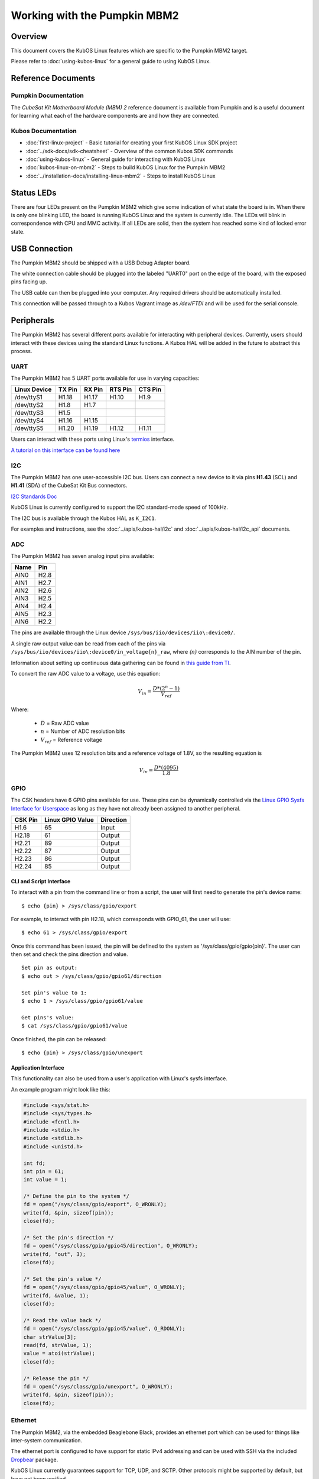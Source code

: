 Working with the Pumpkin MBM2
=============================

Overview
--------

This document covers the KubOS Linux features which are specific to the
Pumpkin MBM2 target.

Please refer to :doc:`using-kubos-linux` for a general guide to using KubOS Linux.

Reference Documents
-------------------

Pumpkin Documentation
~~~~~~~~~~~~~~~~~~~~~

The :title:`CubeSat Kit Motherboard Module (MBM) 2` reference document
is available from Pumpkin and is a useful document for learning what 
each of the hardware components are and how they are connected.

Kubos Documentation
~~~~~~~~~~~~~~~~~~~

-  :doc:`first-linux-project` - Basic tutorial for creating your first KubOS
   Linux SDK project
-  :doc:`../sdk-docs/sdk-cheatsheet` - Overview of the common Kubos SDK commands
-  :doc:`using-kubos-linux` - General guide for interacting with KubOS Linux
-  :doc:`kubos-linux-on-mbm2` - Steps to build KubOS Linux for the Pumpkin MBM2
-  :doc:`../installation-docs/installing-linux-mbm2` - Steps to install KubOS Linux

Status LEDs
-----------

There are four LEDs present on the Pumpkin MBM2 which give some indication of what state
the board is in. When there is only one blinking LED, the board is running KubOS Linux and
the system is currently idle. The LEDs will blink in correspondence with CPU and MMC activity.
If all LEDs are solid, then the system has reached some kind of locked error state.

USB Connection
--------------

The Pumpkin MBM2 should be shipped with a USB Debug Adapter board.

The white connection cable should be plugged into the labeled "UART0"
port on the edge of the board, with the exposed pins facing up.

The USB cable can then be plugged into your computer. Any required
drivers should be automatically installed.

This connection will be passed through to a Kubos Vagrant image as
`/dev/FTDI` and will be used for the serial console.

.. _peripherals-mbm2:

Peripherals
-----------

The Pumpkin MBM2 has several different ports available for interacting 
with peripheral devices. Currently, users should interact with these 
devices using the standard Linux functions. A Kubos HAL will be added 
in the future to abstract this process.

UART
~~~~

The Pumpkin MBM2 has 5 UART ports available for use in varying capacities:

+--------------+--------+--------+---------+---------+
| Linux Device | TX Pin | RX Pin | RTS Pin | CTS Pin |
+==============+========+========+=========+=========+
| /dev/ttyS1   | H1.18  | H1.17  | H1.10   | H1.9    |
+--------------+--------+--------+---------+---------+
| /dev/ttyS2   | H1.8   | H1.7   |         |         |
+--------------+--------+--------+---------+---------+
| /dev/ttyS3   | H1.5   |        |         |         |
+--------------+--------+--------+---------+---------+
| /dev/ttyS4   | H1.16  | H1.15  |         |         |
+--------------+--------+--------+---------+---------+
| /dev/ttyS5   | H1.20  | H1.19  | H1.12   | H1.11   |
+--------------+--------+--------+---------+---------+

Users can interact with these ports using Linux's `termios <http://man7.org/linux/man-pages/man3/termios.3.html>`__ interface.

`A tutorial on this interface can be found here <http://tldp.org/HOWTO/Serial-Programming-HOWTO/x115.html>`__

I2C
~~~

The Pumpkin MBM2 has one user-accessible I2C bus.
Users can connect a new device to it via pins **H1.43** (SCL) and **H1.41** (SDA)
of the CubeSat Kit Bus connectors.

`I2C Standards
Doc <http://www.nxp.com/documents/user_manual/UM10204.pdf>`__

KubOS Linux is currently configured to support the I2C standard-mode
speed of 100kHz.

The I2C bus is available through the Kubos HAL as ``K_I2C1``.

For examples and instructions, see the :doc:`../apis/kubos-hal/i2c` and
:doc:`../apis/kubos-hal/i2c_api` documents.

ADC
~~~

The Pumpkin MBM2 has seven analog input pins available:

+------+------+
| Name | Pin  |
+======+======+
| AIN0 | H2.8 |
+------+------+
| AIN1 | H2.7 |
+------+------+
| AIN2 | H2.6 |
+------+------+
| AIN3 | H2.5 |
+------+------+
| AIN4 | H2.4 |
+------+------+
| AIN5 | H2.3 |
+------+------+
| AIN6 | H2.2 |
+------+------+

The pins are available through the Linux device ``/sys/bus/iio/devices/iio\:device0/``.

A single raw output value can be read from each of the pins via
``/sys/bus/iio/devices/iio\:device0/in_voltage{n}_raw``, where `{n}` corresponds to the
AIN number of the pin.

Information about setting up continuous data gathering can be found in
`this guide from TI <http://processors.wiki.ti.com/index.php/Linux_Core_ADC_Users_Guide>`__.

To convert the raw ADC value to a voltage, use this equation:

.. math::
    
    V_{in} = \frac{D * (2^n - 1)}{V_{ref}}

Where:

    - :math:`D` = Raw ADC value
    - :math:`n` = Number of ADC resolution bits 
    - :math:`V_{ref}` =  Reference voltage
    
The Pumpkin MBM2 uses 12 resolution bits and a reference voltage of 1.8V, so the
resulting equation is

.. math::

    V_{in} = \frac{D * (4095)}{1.8}


GPIO
~~~~

The CSK headers have 6 GPIO pins available for use.
These pins can be dynamically controlled via the `Linux GPIO Sysfs 
Interface for Userspace <https://www.kernel.org/doc/Documentation/gpio/sysfs.txt>`__
as long as they have not already been assigned to another peripheral.

+---------+------------------+-----------+
| CSK Pin | Linux GPIO Value | Direction |
+=========+==================+===========+
| H1.6    | 65               | Input     |
+---------+------------------+-----------+
| H2.18   | 61               | Output    |
+---------+------------------+-----------+
| H2.21   | 89               | Output    |
+---------+------------------+-----------+
| H2.22   | 87               | Output    |
+---------+------------------+-----------+
| H2.23   | 86               | Output    |
+---------+------------------+-----------+
| H2.24   | 85               | Output    |
+---------+------------------+-----------+


CLI and Script Interface
^^^^^^^^^^^^^^^^^^^^^^^^

To interact with a pin from the command line or from a script, the user will first need to 
generate the pin's device name:

::

    $ echo {pin} > /sys/class/gpio/export

For example, to interact with pin H2.18, which corresponds with GPIO_61, the user will use:

::

    $ echo 61 > /sys/class/gpio/export

Once this command has been issued, the pin will be defined to the system
as '/sys/class/gpio/gpio{pin}'. The user can then set and check the pins
direction and value.

::

    Set pin as output:
    $ echo out > /sys/class/gpio/gpio61/direction

    Set pin's value to 1:
    $ echo 1 > /sys/class/gpio/gpio61/value

    Get pins's value:
    $ cat /sys/class/gpio/gpio61/value

Once finished, the pin can be released:

::

    $ echo {pin} > /sys/class/gpio/unexport

Application Interface
^^^^^^^^^^^^^^^^^^^^^
    
This functionality can also be used from a user's application with Linux's sysfs
interface.

An example program might look like this:

.. code-block:: c
    
    #include <sys/stat.h>
    #include <sys/types.h>
    #include <fcntl.h>
    #include <stdio.h>
    #include <stdlib.h>
    #include <unistd.h>
    
    int fd;
    int pin = 61;
    int value = 1;
    
    /* Define the pin to the system */
    fd = open("/sys/class/gpio/export", O_WRONLY);
    write(fd, &pin, sizeof(pin)); 
    close(fd);
    
    /* Set the pin's direction */
    fd = open("/sys/class/gpio/gpio45/direction", O_WRONLY);
    write(fd, "out", 3);
    close(fd);
    
    /* Set the pin's value */
    fd = open("/sys/class/gpio/gpio45/value", O_WRONLY);
    write(fd, &value, 1);
    close(fd);
    
    /* Read the value back */
    fd = open("/sys/class/gpio/gpio45/value", O_RDONLY);
    char strValue[3];
    read(fd, strValue, 1);
    value = atoi(strValue);
    close(fd);
    
    /* Release the pin */
    fd = open("/sys/class/gpio/unexport", O_WRONLY);
    write(fd, &pin, sizeof(pin)); 
    close(fd);
     
Ethernet
~~~~~~~~

The Pumpkin MBM2, via the embedded Beaglebone Black, provides an ethernet
port which can be used for things like inter-system communication.

The ethernet port is configured to have support for static IPv4 addressing and
can be used with SSH via the included `Dropbear <https://en.wikipedia.org/wiki/Dropbear_(software)>`__ 
package.

KubOS Linux currently guarantees support for TCP, UDP, and SCTP.
Other protocols might be supported by default, but have not been verified.

Resources
^^^^^^^^^

- `TCP tutorial <http://www.linuxhowtos.org/C_C++/socket.htm>`__
- `UDP tutorial <https://www.cs.rutgers.edu/~pxk/417/notes/sockets/udp.html>`__
- `SCTP tutorial <http://petanode.com/blog/posts/introduction-to-the-sctp-socket-api-in-linux.html>`__
- `Packet Sender <https://packetsender.com/>`__ - A tool to send test packets between an OBC and a host computer

.. note:: By default, Windows Firewall will block many incoming packet types. This may impact testing.

Configuration
^^^^^^^^^^^^^

The static IP address can be updated by editing the `/etc/network/interfaces` file.
By default the address is ``168.168.2.20``.

Examples
^^^^^^^^

A couple example programs using the ethernet port can be found in the `examples` folder of the `kubos repo <https://github.com/kubostech/kubos/tree/master/examples>`__:

- `kubos-linux-tcprx <https://github.com/kubostech/kubos/tree/master/examples/kubos-linux-tcprx>`__ - Receive TCP packets and then reply to the sender
- `kubos-linux-tcptx <https://github.com/kubostech/kubos/tree/master/examples/kubos-linux-tcptx>`__ - Send TCP packets to specified IP address and port

User Data Partitions
--------------------

The Pumpkin MBM2 has multiple user data partitions available, one on each storage
device. 

eMMC
~~~~

The user partition on the eMMC device is used as the primary user data storage area.
All system-related `/home/` paths will reside here.

/home/usr/bin
^^^^^^^^^^^^^

All user-created applications will be loaded into this folder during the
``kubos flash`` process. The directory is included in the system's PATH,
so applications can then be called directly from anywhere, without
needing to know the full file path.

/home/usr/local/bin
^^^^^^^^^^^^^^^^^^^

All user-created non-application files will be loaded into this folder
during the ``kubos flash`` process. There is currently not a way to set
a destination folder for the ``kubos flash`` command, so if a different
endpoint directory is desired, the files will need to be manually moved.

/home/etc/init.d
^^^^^^^^^^^^^^^^

All user-application initialization scripts live under this directory.
The naming format is 'S{run-level}{application}'.

microSD
~~~~~~~

/home/microsd
^^^^^^^^^^^^^

This directory points to a partition on the microSD device included with the 
base Beaglebone Black board

.. todo::

    SD over SPI - /home/spisd
    (header characters here)
    
    This directory points to a partition on the SD over SPI device included as a
    peripheral device of the Pumpkin MBM2 board.
    
    EEPROM - /home/eeprom
    (header characters here)
    
    This directory points to the available space of the EEPROM storage included with 
    the base Beaglebone Black board. There are 4KB of space available for use.
    
    .. note:: 
    
        While EEPROM storage is more stable and safe than MMC/SD, it also has a much
        more limited number of writes available. This storage should be used carefully.
